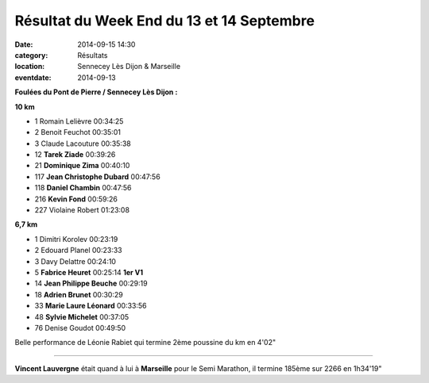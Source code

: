 Résultat du Week End du 13 et 14 Septembre
==========================================

:date: 2014-09-15 14:30
:category: Résultats
:location: Sennecey Lès Dijon & Marseille
:eventdate: 2014-09-13



**Foulées du Pont de Pierre / Sennecey Lès Dijon :**

**10 km**

- 1     Romain Lelièvre     00:34:25
- 2     Benoit Feuchot  00:35:01
- 3     Claude Lacouture    00:35:38

- 12    **Tarek Ziade**     00:39:26
- 21  **Dominique Zima**    00:40:10
- 117   **Jean Christophe Dubard**  00:47:56
- 118   **Daniel Chambin**  00:47:56
- 216   **Kevin Fond**  00:59:26

- 227   Violaine Robert     01:23:08

**6,7 km**

- 1     Dimitri Korolev     00:23:19
- 2     Edouard Planel  00:23:33
- 3     Davy Delattre   00:24:10

- 5     **Fabrice Heuret**  00:25:14    **1er V1**
- 14    **Jean Philippe Beuche**    00:29:19
- 18  **Adrien Brunet**    00:30:29
- 33  **Marie Laure Léonard** 00:33:56
- 48    **Sylvie Michelet**     00:37:05

- 76    Denise Goudot   00:49:50


Belle performance de Léonie Rabiet qui termine 2ème poussine du km en 4'02"

*********

**Vincent Lauvergne** était quand à lui à **Marseille** pour le Semi Marathon, il termine 185ème sur 2266 en 1h34'19"

